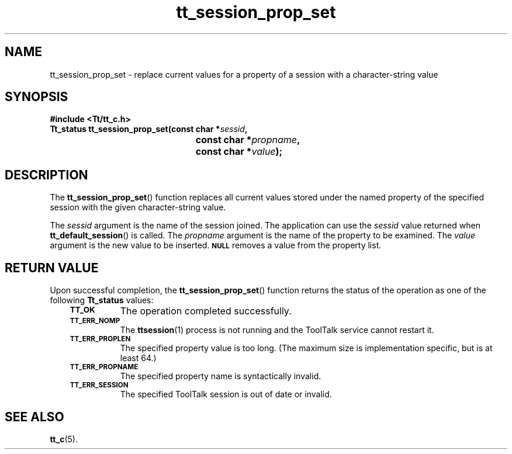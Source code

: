 .de Lc
.\" version of .LI that emboldens its argument
.TP \\n()Jn
\s-1\f3\\$1\f1\s+1
..
.TH tt_session_prop_set 3 "1 March 1996" "ToolTalk 1.3" "ToolTalk Functions"
.BH "1 March 1996"
.\" CDE Common Source Format, Version 1.0.0
.\" (c) Copyright 1993, 1994 Hewlett-Packard Company
.\" (c) Copyright 1993, 1994 International Business Machines Corp.
.\" (c) Copyright 1993, 1994 Sun Microsystems, Inc.
.\" (c) Copyright 1993, 1994 Novell, Inc.
.IX "tt_session_prop_set.3" "" "tt_session_prop_set.3" "" 
.SH NAME
tt_session_prop_set \- replace current values for a property of a session with a character-string value
.SH SYNOPSIS
.ft 3
.nf
#include <Tt/tt_c.h>
.sp 0.5v
.ta \w'Tt_status tt_session_prop_set('u
Tt_status tt_session_prop_set(const char *\f2sessid\fP,
	const char *\f2propname\fP,
	const char *\f2value\fP);
.PP
.fi
.SH DESCRIPTION
The
.BR tt_session_prop_set (\|)
function
replaces all current values stored under the named property of the specified
session with the given character-string value.
.PP
The
.I sessid
argument is the name of the session joined.
The application can use the
.I sessid
value returned when
.BR tt_default_session (\|)
is called.
The
.I propname
argument is the name of the property to be examined.
The
.I value
argument is the new value to be inserted.
.BR \s-1NULL\s+1
removes a value from the property list.
.SH "RETURN VALUE"
Upon successful completion, the
.BR tt_session_prop_set (\|)
function returns the status of the operation as one of the following
.B Tt_status
values:
.PP
.RS 3
.nr )J 8
.Lc TT_OK
The operation completed successfully.
.Lc TT_ERR_NOMP
.br
The
.BR ttsession (1)
process is not running and the ToolTalk service cannot restart it.
.Lc TT_ERR_PROPLEN
.br
The specified property value is too long.
(The maximum size is implementation specific, but is at least 64.)
.Lc TT_ERR_PROPNAME
.br
The specified property name is syntactically invalid.
.Lc TT_ERR_SESSION
.br
The specified ToolTalk session is out of date or invalid.
.PP
.RE
.nr )J 0
.SH "SEE ALSO"
.na
.BR tt_c (5).

